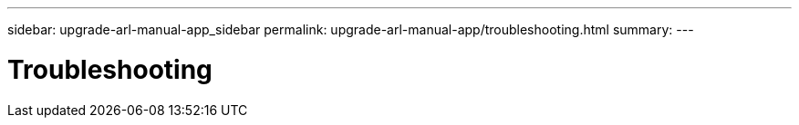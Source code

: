 ---
sidebar: upgrade-arl-manual-app_sidebar
permalink: upgrade-arl-manual-app/troubleshooting.html
summary:
---

= Troubleshooting
:hardbreaks:
:nofooter:
:icons: font
:linkattrs:
:imagesdir: ./media/

[.lead]
